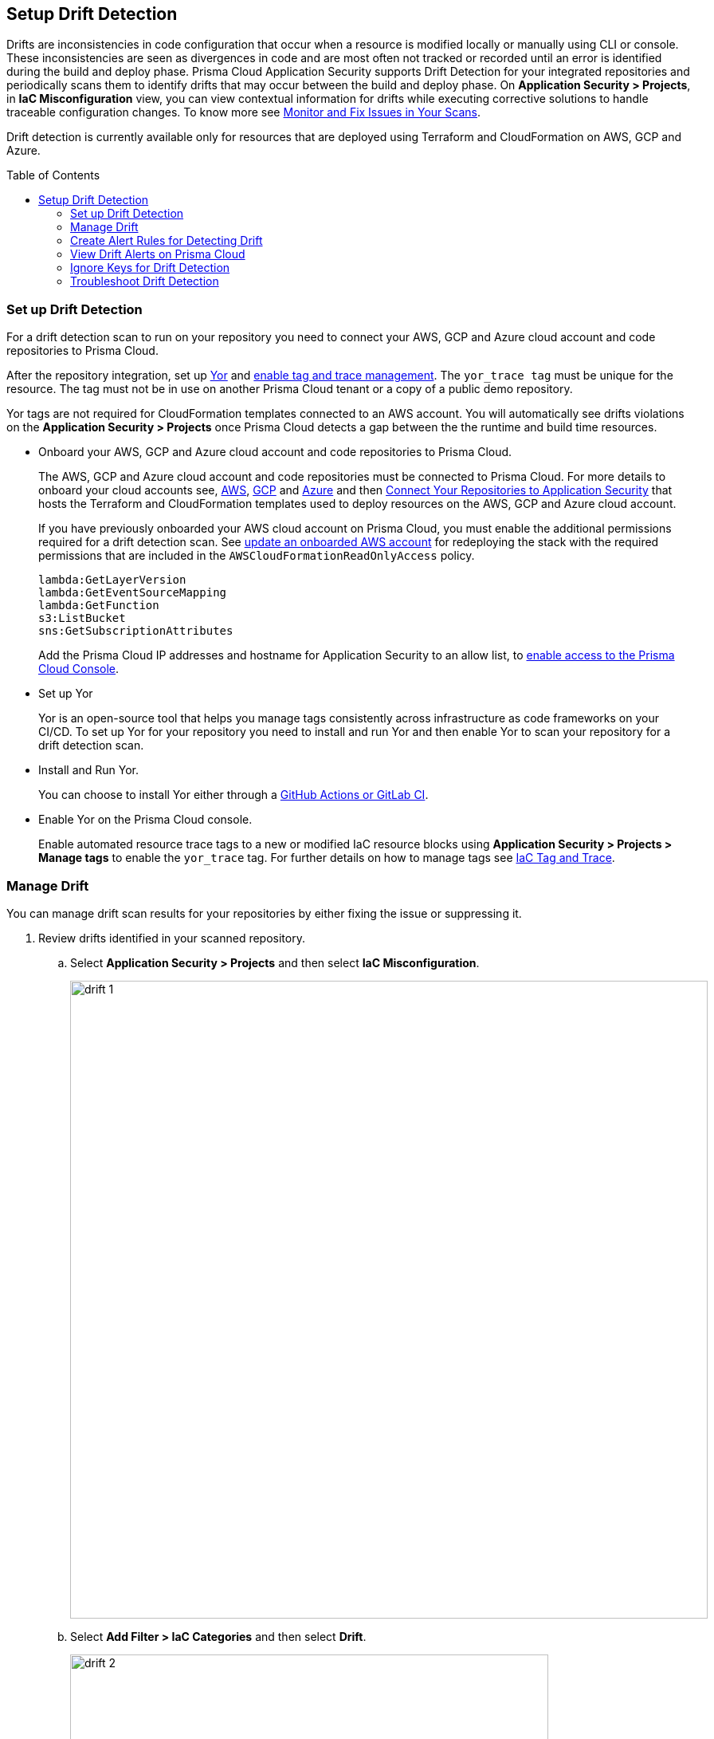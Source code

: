 :toc: macro
== Setup Drift Detection

Drifts are inconsistencies in code configuration that occur when a resource is modified locally or manually using CLI or console. These inconsistencies are seen as divergences in code and are most often not tracked or recorded until an error is identified during the build and deploy phase. Prisma Cloud Application Security supports Drift Detection for your integrated repositories and periodically scans them to identify drifts that may occur between the build and deploy phase. On *Application Security > Projects*, in *IaC Misconfiguration* view, you can view contextual information  for drifts while executing corrective solutions to handle traceable configuration changes. To know more see xref:../risk-prevention/code/monitor-fix-issues-in-scan.adoc[Monitor and Fix Issues in Your Scans].

Drift detection is currently available only for resources that are deployed using Terraform and CloudFormation on AWS, GCP and Azure.

toc::[]

=== Set up Drift Detection

For a drift detection scan to run on your repository you need to connect your AWS, GCP and Azure cloud account and code repositories to Prisma Cloud.

After the repository integration, set up https://yor.io/[Yor] and xref:iac-tag-and-trace.adoc[enable tag and trace management].
The `yor_trace tag` must be unique for the resource. The tag must not be in use on another Prisma Cloud tenant or a copy of a public demo repository.

Yor tags are not required for CloudFormation templates connected to an AWS account. You will automatically see drifts violations on the *Application Security > Projects* once Prisma Cloud detects a gap between the the runtime and build time resources.


* Onboard your AWS, GCP and Azure cloud account and code repositories to Prisma Cloud.
+
The AWS, GCP and Azure cloud account and code repositories must be connected to Prisma Cloud. For more details to onboard your cloud accounts see, https://docs.paloaltonetworks.com/prisma/prisma-cloud/prisma-cloud-admin/connect-your-cloud-platform-to-prisma-cloud/onboard-aws[AWS], https://docs.paloaltonetworks.com/prisma/prisma-cloud/prisma-cloud-admin/connect-your-cloud-platform-to-prisma-cloud/onboard-gcp[GCP] and https://docs.paloaltonetworks.com/prisma/prisma-cloud/prisma-cloud-admin/connect-your-cloud-platform-to-prisma-cloud/onboard-your-azure-account[Azure] and then xref:../get-started/connect-your-repositories/connect-your-repositories.adoc[Connect Your Repositories to Application Security] that hosts the Terraform and CloudFormation templates used to deploy resources on the AWS, GCP and Azure cloud account.
+
If you have previously onboarded your AWS cloud account on Prisma Cloud, you must enable the additional permissions required for a drift detection scan. See https://docs.paloaltonetworks.com/prisma/prisma-cloud/prisma-cloud-admin/connect-your-cloud-platform-to-prisma-cloud/onboard-aws[update an onboarded AWS account] for redeploying the stack with the required permissions that are included in the `AWSCloudFormationReadOnlyAccess` policy.
+
```
lambda:GetLayerVersion
lambda:GetEventSourceMapping
lambda:GetFunction
s3:ListBucket
sns:GetSubscriptionAttributes
```
+
Add the Prisma Cloud IP addresses and hostname for Application Security to an allow list, to https://docs.paloaltonetworks.com/prisma/prisma-cloud/prisma-cloud-admin/get-started-with-prisma-cloud/enable-access-prisma-cloud-console.html[enable access to the Prisma Cloud Console].

* Set up Yor
+
Yor is an open-source tool that helps you manage tags consistently across infrastructure as code frameworks on your CI/CD. To set up Yor for your repository you need to install and run Yor and then enable Yor to scan your repository for a drift detection scan.
+
* Install and Run Yor.
+
You can choose to install Yor either through a https://yor.io/2.Using%20Yor/installation.html[GitHub Actions or GitLab CI].
+
* Enable Yor on the Prisma Cloud console.
+
Enable automated resource trace tags to a new or modified IaC resource blocks using *Application Security > Projects > Manage tags* to enable the `yor_trace` tag. For further details on how to manage tags see xref:iac-tag-and-trace.adoc[IaC Tag and Trace].

[.task]
=== Manage Drift

You can manage drift scan results for your repositories by either fixing the issue or suppressing it.

[.procedure]

. Review drifts identified in your scanned repository.

.. Select *Application Security > Projects* and then select *IaC Misconfiguration*.
+
image::drift-1.png[width=800]

.. Select *Add Filter > IaC Categories* and then select *Drift*.
+
image::drift-2.png[width=600]

. Take action and manage drifts.

.. Select a *Resource Block* and then access *Resource Explorer*.

.. Select *Issues* to take an action and manage  drift.
+
To manage a drift you can either *FIX* a drift or choose to *Suppress* it.
+
* *Fix*
+
Enables you to apply the manual changes made locally or in a CLI to the code configuration. When you fix drift, you correct the template configuration to match the running configuration of the resource. Fixing a drift creates a PR (Pull Request) after you Submit with the changes implemented within the template.
+
image::drift-4.png[width=600]
+
* *Suppress*
+
Enables you to revert the manual changes made locally or in a CLI to the code configuration. When you xref:../risk-prevention/code/fix-issues-in-a-scan-result.adoc[Suppress issues in a scan result], you can enforce the configuration as defined in the IaC template and revert any changes to the running resource.
+
Suppressing a drift will continue to display the drift detection result until the next scan where the running resource is compliant and the drift is fixed.
+
image::drift-3.png[width=600]

[.task]

=== Create Alert Rules for Detecting Drift

An alert rule for Drift Detection generates alerts when a drift occurs for resources deployed on AWS (Amazon Web Services), Google Cloud Platform (GCP) and Azure.
When creating a drift alert rule, you must specify the account groups for which you would like to receive alerts and include the policies for which you want to generate alerts.
// You can create a single alert rule that includes all account groups and policies. You can also customize alert rules to include details like Policy Severity, Policy Compliance or Policy Label with regions, and even resource tags.

// You can create a single rule alert for all account groups or choose to customize an alert rule for a specific requirement.

[.procedure]

. Verify that the policies for AWS, GCP and Azure are enabled.

.. Select *Policies* and verify if the specific policies are enabled for AWS, GCP and Azure cloud accounts.
In this example, the policy `AWS traced resources are manually modified` is enabled.
+
image::drift-5.png[width=600]

. Add an alert rule.

.. Select *Alerts > Alert Rules* and then select *Add Alert Rules*.
+
image::drift-6.png[width=600]

. Add details to create an alert rule for the configuration build policy.

.. Add a name for the drift alert rule.
+
You can optionally add a description.
+
image::drift-7.png[width=600]
+
NOTE: Drift alerts currently support alert notifications only. Support for Auto- Remediation is currently not available.

.. Select *Next*.

.. Select *Account Groups* to apply the alert rule.
+
You can select all groups or pick select groups to include or exclude.
+
image::drift-9.png[width=600]
+
You can optionally add additional criteria to the alert rule:

* *Exclude Cloud Accounts*: You can select cloud accounts to be excluded from the alert rule. You will not receive an alert for the selected accounts.

* *Include Regions*: Select regions to include to receive alerts.

* *Include Resource Tags*: Add the Key and Value of the resource tag to receive alerts for the specific resources in the cloud accounts.
+
image::drift-10.png[width=600]

.. Select *Next*.

. Assign policies.

.. Select the policies for which you want to generate alerts.
+
In this example, policy `AWS traced resources are manually modified` is assigned to the alert rule.
+
image::drift-11.png[width=600]
+
You can optionally search for specific policies to enable drift alerts.
+
In this example, using the word 'traced' to search for policy `Traced Azure resources are manually modified`.
+
image::drift-12.png[width=600]
+
NOTE: It is recommended to apply the alert rules with granular selection to avoid many alerts if the rule is applied for all policies.

.. Select *Next*.

. Review and save the alert rule.
+
.. View the detailed summary of the alert rule to verify the granular details before you *Save* your changes.
+
image::drift-13.png[width=600]
+
To make changes, *Edit*, the *Added Details*, *Assigned Targets* and *Assigned Policies*.
+
image::drift-14.png[width=600]
+
You can view the alert counts for the new drift detection on *Alerts > Overview.*

[.task]

=== View Drift Alerts on Prisma Cloud

Prisma Cloud generates alerts on drifts detected for policies included in the alert rule monitoring AWS, GCP and Azure cloud resources for runtime resources that deviate in configuration from IaC templates used to deploy these resources.

[.procedure]

. Select *Alerts > Alerts Overview*.

. Search or filter the policy in the list.
+
In this example, using the word 'traced' to search for `AWS traced resources are manually modified.`
+
image::drift-16.png[width=600]

. Select *Alert Count* to view the alerts with granular information.
+
In this example, for the `AWS traced resources are manually modified` policy, there are 15 alert counts. Accessing each alert gives you granular information for each drift alert with IaC Resource Details.
+
image::drift-17.png[width=600]

. Select *Resource Name* to view information on drifts identified in a specific resource.

. Select *Alert ID* to view the traceability of drifts within the resource.
+
For each drift alert, you can view the following details.

* *Resource Name*
+
When selecting a  resource name within the drift policy violation, you can view granular information about the resource and when and where the resource is likely to be modified.
+
Using the information here on *Details, Audit Trail, Alerts, Findings* and *Relationship* you can understand where the drift may originate.
+
image::drift-18.png[width=600]

* *Alert ID*
+
When selecting an alert ID within a resource where the drift policy violation occurs, you can view granular information on the time and status of the alert across *Overview, Traceability, Alert Rules, Resource Config, Action Log,* and *Attribution Event*.
+
In *Overview* you can see *Details* and *IaC Resource Details* which include information on IaC Framework the resource is using, *Git Provider* and *Git Organization* from where the resource is hosted, including the IaC filename, last modification information and update.
+
image::drift-19.png[width=600]
+
In *Traceability* you can see Details and Build-time Resource which include information on the resource IaC State, if the resource has drifted or not. Traceability tag includes the `yor_trace` tag that Prisma Cloud uses to trace drifts using Checkov. In summary on the build-time resource you can see *Repository, File Path* and *Resource* the alert originates.
+
image::drift-20.png[width=600]
+
Using *View Drift Details*, you can access the drift on *Application Security > Projects* and choose to *Fix* or *Suppress* the drift (if the status is open). You can also choose to view the alert origin on the AWS, GCP or Azure cloud platform by selecting *View in Console*.
+
image::drift-21.png[width=600]

* *Dismiss and Snooze*
In addition to monitoring which resource you choose to receive an alert,  you choose to Dismiss or Snooze an alert within a policy violation.
In this example, you see the Dismiss and Snooze actions corresponding to the resource and  alert ID.
+
image::drift-22.png[width=600]

** *Dismiss*: You can manually dismiss an alert even when the issue is not resolved with a mandatory reason for dismissing the alert. You can choose to reopen a dismissed alert if needed manually. Alerts that are manually dismissed remain *Dismissed* even when the same policy violation reoccurs.
+
image::drift-23.png[width=400]
+
** *Snooze*: You can temporarily snooze an active alert for a specific period with a mandatory reason for snoozing the alert. At the expiration of the specific timer, the alert automatically changes to an *Open* or *Resolved* status depending on if the drift was fixed.
+
image::drift-24.png[width=400]
+
NOTE: Suppressing a drift on Projects parallelly suppresses a drift alert rule configured.

=== Ignore Keys for Drift Detection

If you would like to skip specific keys in drift detection, you can leverage the native Terraform lifecycle.ignore_changes block. Differences for the listed key:values will not be marked as drift on the platform.

For example, to ignore differences in the value of tag "foo":

[source,go]
----
lifecycle {
  ignore_changes = [
    tags["foo"]
  ]
}
----


=== Troubleshoot Drift Detection

Listed here are causes that maybe effecting the drift detection in your integrated repositories.

* Your Prisma Cloud user role is restricting you from detecting drift. Ensure you have the right permissions when onboarding AWS, GCP and Azure accounts. See https://docs.paloaltonetworks.com/prisma/prisma-cloud/prisma-cloud-admin/manage-prisma-cloud-administrators/prisma-cloud-admin-permissions[Prisma Cloud Administrator Permissions] to know more.

* The code or cloud account with a runtime resource is not onboarded.

* Ensure your repository is private.

* The `yor_trace ID` is a copy of another repository.

* The changes in CloudFormation are not deployed.

* Ensure three policies are enabled on Policies for drift detection.
** `AWS traced resources are manually modified`
** `AWS provisioned resources are manually modified`
** `Traced Azure resources are manually modified`
** `Traced GCP resources are manually modified`


